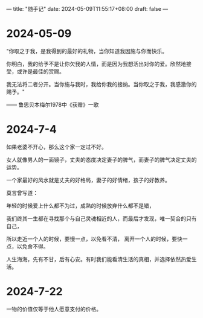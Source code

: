 ---
title: "随手记"
date: 2024-05-09T11:55:17+08:00
draft: false
---

* 2024-05-09

"你取之于我，是我得到的最好的礼物，当你知道我因施与你而快乐。

你明白，我的给予不是让你欠我的人情，而是因为我想活出对你的爱。欣然地接受，或许是最佳的赏赐。

我无法将二者分开。当你施与我时，我给你我的接纳。当你取之于我，我感激你的赐予。"

—— 鲁思贝本梅尔1978中《获赠》一歌

* 2024-7-4

 如果老婆不开心，那么这个家一定过不好。
 
 女人就像男人的一面镜子，丈夫的态度决定妻子的脾气，而妻子的脾气决定丈夫的运势。
 
 一个家最好的风水就是丈夫的好格局，妻子的好情绪，孩子的好教养。
 
 莫言曾写道：
 
   年轻的时候爱上什么都不为过，成熟的时候放弃什么都不是错，
   
   我们终其一生都在寻找那个与自己灵魂相近的人，而最后才发现，唯一契合的只有自己，
   
   所以走近一个人的时候，要慢一点，以免看不清，   离开一个人的时候，要快一点，以免舍不得。
   
   人生海海，先有不甘，后有心安。有时我们能看清生活的真相，并选择依然热爱生活。

* 2024-7-22

 一物的价值仅等于他人愿意支付的价格。
